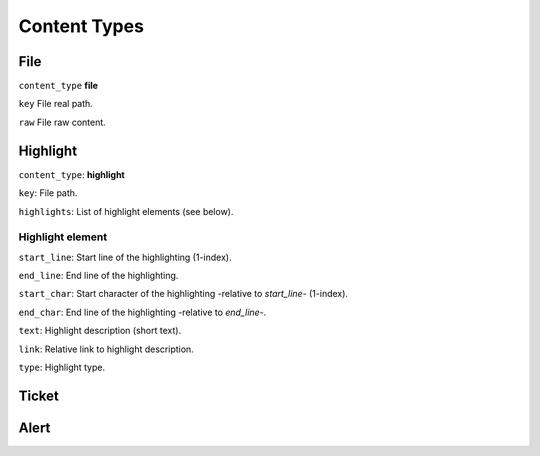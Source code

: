 Content Types
=============

File
----

``content_type`` **file**

``key`` File real path.

``raw`` File raw content.

Highlight
---------

``content_type``: **highlight**

``key``: File path.

``highlights``: List of highlight elements (see below).

Highlight element
~~~~~~~~~~~~~~~~~

``start_line``: Start line of the highlighting (1-index).

``end_line``: End line of the highlighting.

``start_char``: Start character of the highlighting -relative to `start_line`- (1-index).

``end_char``: End line of the highlighting -relative to `end_line`-.

``text``: Highlight description (short text).

``link``: Relative link to highlight description.

``type``: Highlight type.

Ticket
------

Alert
-----

